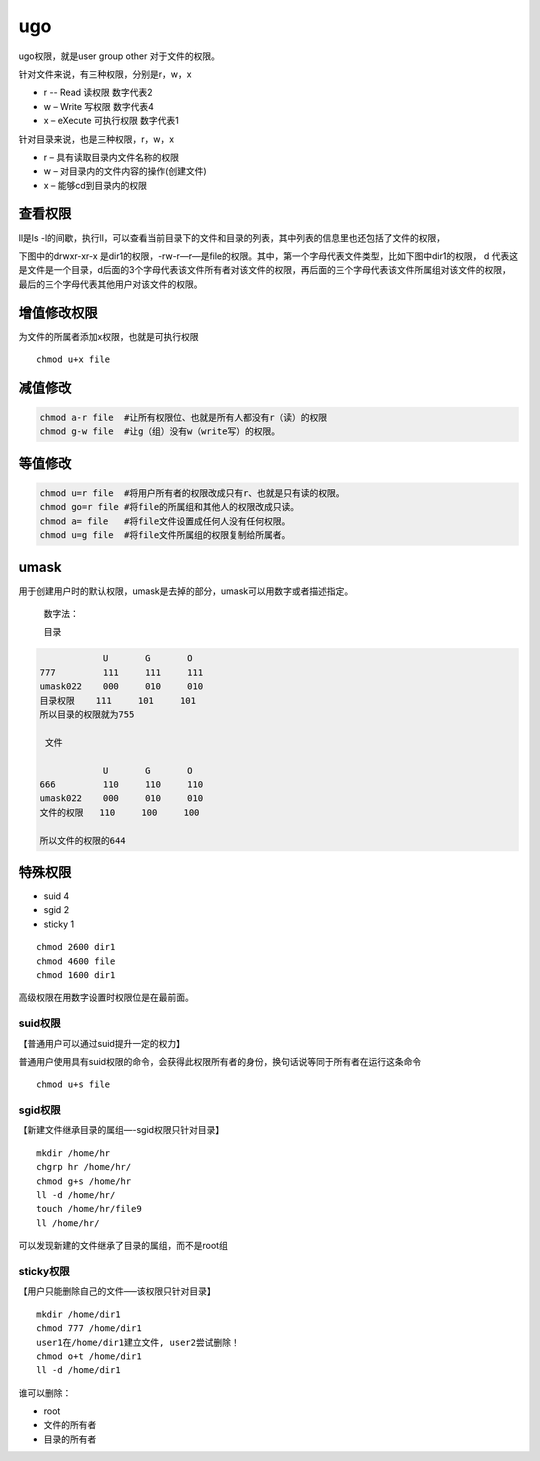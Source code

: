 ugo
########
ugo权限，就是user group other 对于文件的权限。

.. image:: ../_static/images/ugo1.png

针对文件来说，有三种权限，分别是r，w，x

- r -- Read 读权限 数字代表2
- w – Write 写权限 数字代表4
- x – eXecute 可执行权限 数字代表1

针对目录来说，也是三种权限，r，w，x

- r – 具有读取目录内文件名称的权限
- w – 对目录内的文件内容的操作(创建文件)
- x – 能够cd到目录内的权限


查看权限
===========

ll是ls -l的间歇，执行ll，可以查看当前目录下的文件和目录的列表，其中列表的信息里也还包括了文件的权限，

下图中的drwxr-xr-x  是dir1的权限，-rw-r—r—是file的权限。其中，第一个字母代表文件类型，比如下图中dir1的权限，
d 代表这是文件是一个目录，d后面的3个字母代表该文件所有者对该文件的权限，再后面的三个字母代表该文件所属组对该文件的权限，最后的三个字母代表其他用户对该文件的权限。

.. image:: ../_static/images/ugo2.png

增值修改权限
==============

为文件的所属者添加x权限，也就是可执行权限

::

    chmod u+x file

.. image:: ../_static/images/ugo3.jpg

减值修改
============

.. code-block:: bash

    chmod a-r file  #让所有权限位、也就是所有人都没有r（读）的权限
    chmod g-w file  #让g（组）没有w（write写）的权限。

等值修改
===========

.. code-block:: bash

    chmod u=r file  #将用户所有者的权限改成只有r、也就是只有读的权限。
    chmod go=r file #将file的所属组和其他人的权限改成只读。
    chmod a= file   #将file文件设置成任何人没有任何权限。
    chmod u=g file  #将file文件所属组的权限复制给所属者。


umask
=============

用于创建用户时的默认权限，umask是去掉的部分，umask可以用数字或者描述指定。

 数字法：

 目录

.. code-block:: bash

                U	G	O
    777	        111	111	111
    umask022	000	010	010
    目录权限    111	    101     101
    所以目录的权限就为755

     文件

                U	G	O
    666	        110	110	110
    umask022	000	010	010
    文件的权限   110     100     100

    所以文件的权限的644

特殊权限
=============

- suid 4
- sgid 2
- sticky 1

::

    chmod 2600 dir1
    chmod 4600 file
    chmod 1600 dir1

高级权限在用数字设置时权限位是在最前面。

suid权限
-------------
【普通用户可以通过suid提升一定的权力】

普通用户使用具有suid权限的命令，会获得此权限所有者的身份，换句话说等同于所有者在运行这条命令

::

    chmod u+s file

sgid权限
-------------
【新建文件继承目录的属组—-sgid权限只针对目录】

::

    mkdir /home/hr
    chgrp hr /home/hr/
    chmod g+s /home/hr
    ll -d /home/hr/
    touch /home/hr/file9
    ll /home/hr/

可以发现新建的文件继承了目录的属组，而不是root组

sticky权限
------------------
【用户只能删除自己的文件—–该权限只针对目录】

::

    mkdir /home/dir1
    chmod 777 /home/dir1
    user1在/home/dir1建立文件, user2尝试删除！
    chmod o+t /home/dir1
    ll -d /home/dir1

谁可以删除：

- root
- 文件的所有者
- 目录的所有者